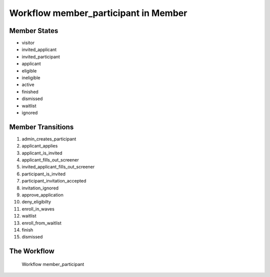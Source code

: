 Workflow member_participant in Member
=========================================================

Member States
-------------------------------------

* visitor
* invited_applicant
* invited_participant
* applicant
* eligible
* ineligible
* active
* finished
* dismissed
* waitlist
* ignored

Member Transitions
----------------------------------------
#. admin_creates_participant
#. applicant_applies
#. applicant_is_invited
#. applicant_fills_out_screener
#. invited_applicant_fills_out_screener
#. participant_is_invited
#. participant_invitation_accepted
#. invitation_ignored
#. approve_application
#. deny_eligibilty
#. enroll_in_waves
#. waitlist
#. enroll_from_waitlist
#. finish
#. dismissed

The Workflow
------------

.. figure::  http://behattest.stagingsurvos.com/workflow/download/member_participant.svg

   Workflow member_participant
